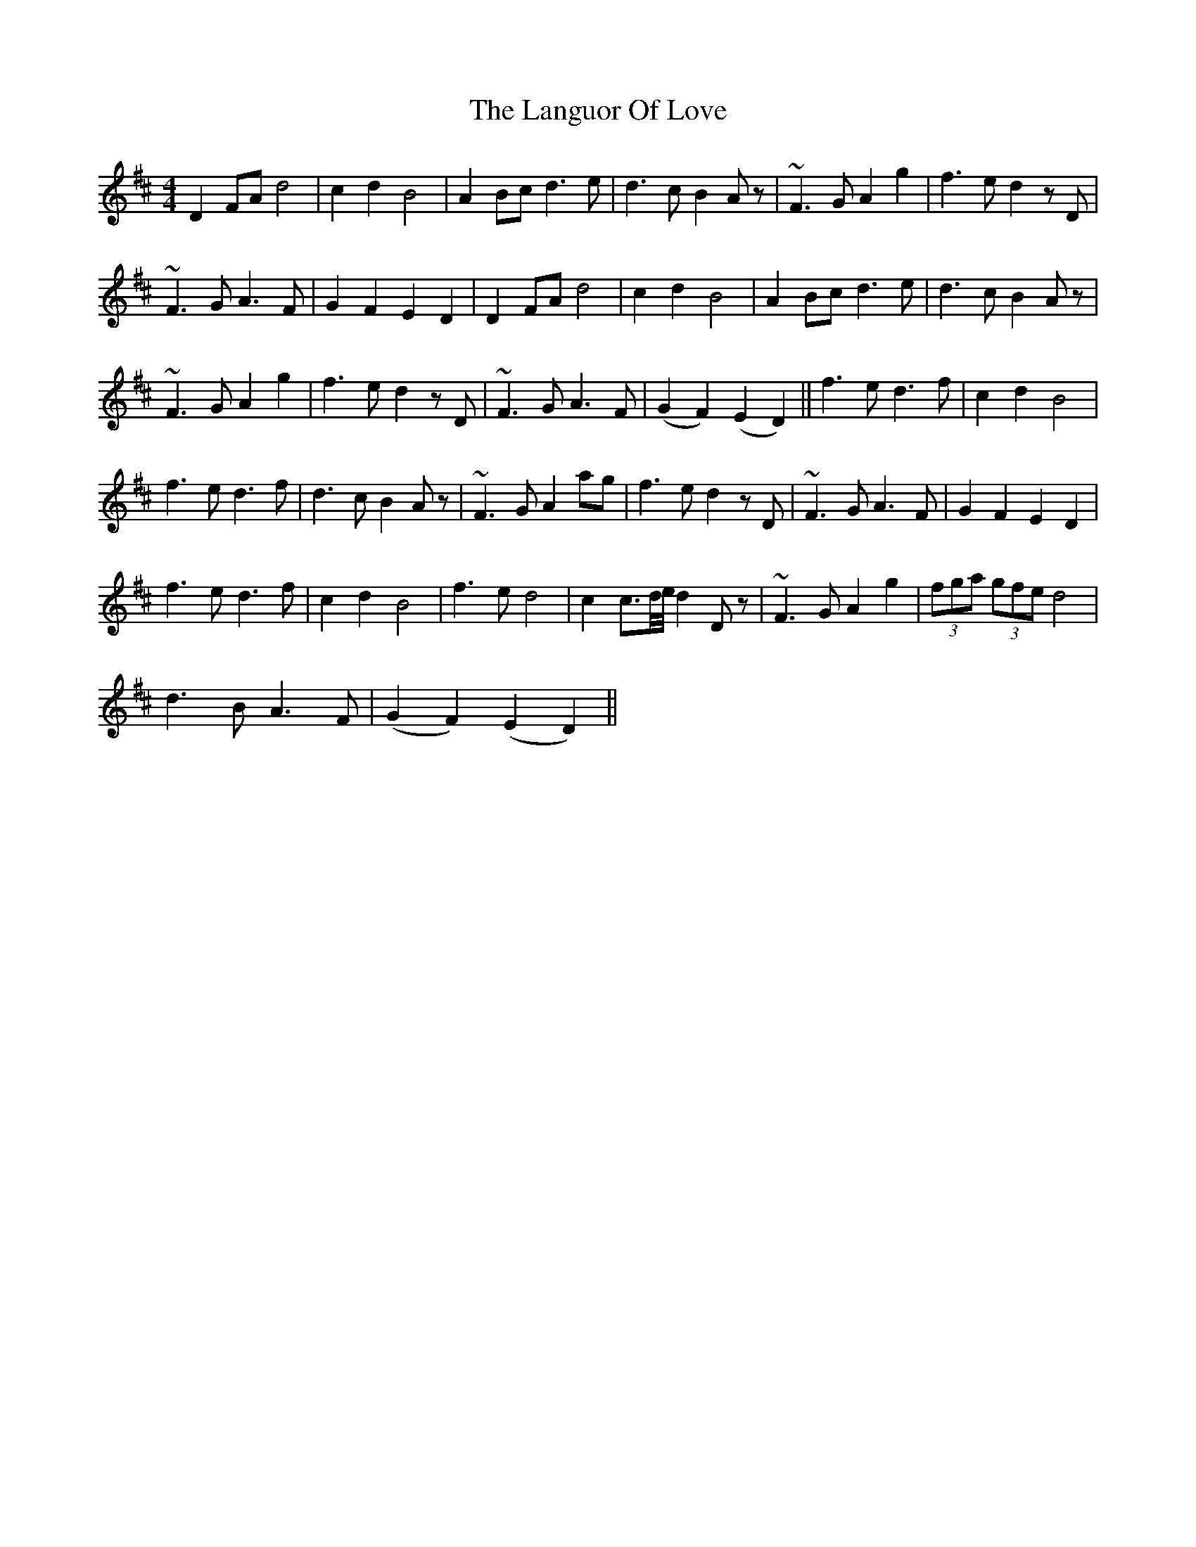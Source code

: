 X: 22782
T: Languor Of Love, The
R: reel
M: 4/4
K: Dmajor
D2 FA d4|c2 d2 B4|A2 Bc d3 e|d3c B2 Az|~F3G A2 g2|f3e d2 zD|
~F3G A3F|G2F2E2D2|D2 FA d4|c2 d2 B4|A2 Bc d3e|d3c B2 Az|
~F3G A2 g2|f3e d2 zD|~F3G A3F|(G2F2)(E2D2)||f3e d3f|c2 d2 B4|
f3e d3f|d3c B2Az|~F3G A2 ag|f3e d2zD|~F3G A3F|G2F2E2D2|
f3e d3f|c2d2 B4|f3e d4|c2 c3/2d/4e/4 d2 Dz|~F3G A2 g2|(3fga (3gfe d4|
d3B A3F|(G2F2)(E2D2)||

